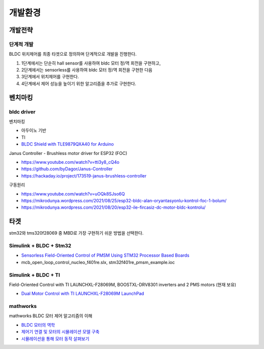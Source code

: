 ========================
개발환경
========================

------------------------
개발전략
------------------------

단계적 개발
------------------------
BLDC 위치제어를 최종 타겟으로 정의하며 단계적으로 개발을 진행한다.

1. 1단계에서는 단순히 hall sensor를 사용하여 bldc 모터 정/역 회전을 구현하고,
2. 2단계에서는 sensorless를 사용하여 bldc 모터 정/역 회전을 구현한 다음
3. 3단계에서 위치제어를 구현한다.
4. 4단계에서 제어 성능을 높이기 위한 알고리즘을 추가로 구현한다.

------------------------
벤치마킹
------------------------

bldc driver
---------------------------

벤치마킹

* 아두이노 기반
* TI
* `BLDC Shield with TLE9879QXA40 for Arduino <https://www.infineon.com/dgdl/Infineon-BLDC_shield_user_manual-UM-v01_00-EN.pdf?fileId=5546d462696dbf120169a0bb25396e7d>`_

Janus Controller - Brushless motor driver for ESP32 (FOC)

* https://www.youtube.com/watch?v=tti3y8_cQ4o
* https://github.com/byDagor/Janus-Controller
* https://hackaday.io/project/173519-janus-brushless-controller
	
구동원리

* https://www.youtube.com/watch?v=uOQk8SJso6Q
* https://mikrodunya.wordpress.com/2021/08/25/esp32-bldc-alan-oryantasyonlu-kontrol-foc-1-bolum/
* https://mikrodunya.wordpress.com/2021/08/20/esp32-ile-fircasiz-dc-motor-bldc-kontrolu/


------------------------
타겟
------------------------

stm32와 tms320f28069 중 MBD로 가장 구현하기 쉬운 방법을 선택한다.


Simulink + BLDC + Stm32
------------------------

* `Sensorless Field-Oriented Control of PMSM Using STM32 Processor Based Boards <https://kr.mathworks.com/help/supportpkg/stmicroelectronicsstm32f4discovery/ug/senorless-stm-example.html>`_
* mcb_open_loop_control_nucleo_f401re.slx, stm32f401re_pmsm_example.ioc

Simulink + BLDC + TI
------------------------

Field-Oriented Control with TI LAUNCHXL-F28069M, BOOSTXL-DRV8301 inverters and 2 PMS motors (현재 보유)

* `Dual Motor Control with TI LAUNCHXL-F28069M LaunchPad <https://kr.mathworks.com/matlabcentral/fileexchange/49109-dual-motor-control-with-ti-launchxl-f28069m-launchpad>`_


mathworks
------------------------

mathworks BLDC 모터 제어 알고리즘의 이해

* `BLDC 모터의 역학 <https://kr.mathworks.com/campaigns/offers/next/understanding-bldc-motor-control-algorithms.html>`_
* `제어기 연결 및 모터의 시뮬레이션 모델 구축 <https://kr.mathworks.com/campaigns/offers/next/understanding-bldc-motor-control-algorithms/motor-speed-control.html?s_tid=dl_prv_nxt>`_
* `시뮬레이션을 통해 모터 동작 살펴보기 <https://kr.mathworks.com/campaigns/offers/next/understanding-bldc-motor-control-algorithms/exploring-motor-behavior.html>`_



